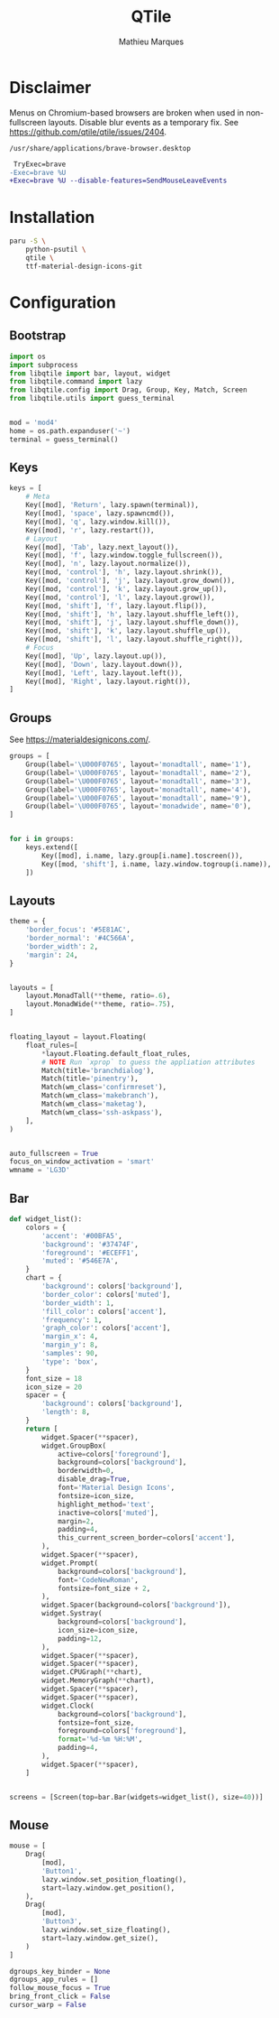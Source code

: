 # -*- after-save-hook: (org-babel-tangle t); -*-
#+TITLE: QTile
#+AUTHOR: Mathieu Marques
#+PROPERTY: header-args:python :tangle ~/.config/qtile/config.py

* Disclaimer

Menus on Chromium-based browsers are broken when used in non-fullscreen layouts.
Disable blur events as a temporary fix. See
https://github.com/qtile/qtile/issues/2404.

=/usr/share/applications/brave-browser.desktop=

#+BEGIN_SRC diff
 TryExec=brave
-Exec=brave %U
+Exec=brave %U --disable-features=SendMouseLeaveEvents
#+END_SRC

* Installation

#+BEGIN_SRC sh
paru -S \
    python-psutil \
    qtile \
    ttf-material-design-icons-git
#+END_SRC

* Configuration

** Bootstrap

#+BEGIN_SRC python
import os
import subprocess
from libqtile import bar, layout, widget
from libqtile.command import lazy
from libqtile.config import Drag, Group, Key, Match, Screen
from libqtile.utils import guess_terminal


mod = 'mod4'
home = os.path.expanduser('~')
terminal = guess_terminal()
#+END_SRC

** Keys

#+BEGIN_SRC python
keys = [
    # Meta
    Key([mod], 'Return', lazy.spawn(terminal)),
    Key([mod], 'space', lazy.spawncmd()),
    Key([mod], 'q', lazy.window.kill()),
    Key([mod], 'r', lazy.restart()),
    # Layout
    Key([mod], 'Tab', lazy.next_layout()),
    Key([mod], 'f', lazy.window.toggle_fullscreen()),
    Key([mod], 'n', lazy.layout.normalize()),
    Key([mod, 'control'], 'h', lazy.layout.shrink()),
    Key([mod, 'control'], 'j', lazy.layout.grow_down()),
    Key([mod, 'control'], 'k', lazy.layout.grow_up()),
    Key([mod, 'control'], 'l', lazy.layout.grow()),
    Key([mod, 'shift'], 'f', lazy.layout.flip()),
    Key([mod, 'shift'], 'h', lazy.layout.shuffle_left()),
    Key([mod, 'shift'], 'j', lazy.layout.shuffle_down()),
    Key([mod, 'shift'], 'k', lazy.layout.shuffle_up()),
    Key([mod, 'shift'], 'l', lazy.layout.shuffle_right()),
    # Focus
    Key([mod], 'Up', lazy.layout.up()),
    Key([mod], 'Down', lazy.layout.down()),
    Key([mod], 'Left', lazy.layout.left()),
    Key([mod], 'Right', lazy.layout.right()),
]
#+END_SRC

** Groups

See https://materialdesignicons.com/.

#+BEGIN_SRC python
groups = [
    Group(label='\U000F0765', layout='monadtall', name='1'),
    Group(label='\U000F0765', layout='monadtall', name='2'),
    Group(label='\U000F0765', layout='monadtall', name='3'),
    Group(label='\U000F0765', layout='monadtall', name='4'),
    Group(label='\U000F0765', layout='monadtall', name='9'),
    Group(label='\U000F0765', layout='monadwide', name='0'),
]


for i in groups:
    keys.extend([
        Key([mod], i.name, lazy.group[i.name].toscreen()),
        Key([mod, 'shift'], i.name, lazy.window.togroup(i.name)),
    ])
#+END_SRC

** Layouts

#+BEGIN_SRC python
theme = {
    'border_focus': '#5E81AC',
    'border_normal': '#4C566A',
    'border_width': 2,
    'margin': 24,
}


layouts = [
    layout.MonadTall(**theme, ratio=.6),
    layout.MonadWide(**theme, ratio=.75),
]


floating_layout = layout.Floating(
    float_rules=[
        *layout.Floating.default_float_rules,
        # NOTE Run `xprop` to guess the appliation attributes
        Match(title='branchdialog'),
        Match(title='pinentry'),
        Match(wm_class='confirmreset'),
        Match(wm_class='makebranch'),
        Match(wm_class='maketag'),
        Match(wm_class='ssh-askpass'),
    ],
)


auto_fullscreen = True
focus_on_window_activation = 'smart'
wmname = 'LG3D'
#+END_SRC

** Bar

#+BEGIN_SRC python
def widget_list():
    colors = {
        'accent': '#00BFA5',
        'background': '#37474F',
        'foreground': '#ECEFF1',
        'muted': '#546E7A',
    }
    chart = {
        'background': colors['background'],
        'border_color': colors['muted'],
        'border_width': 1,
        'fill_color': colors['accent'],
        'frequency': 1,
        'graph_color': colors['accent'],
        'margin_x': 4,
        'margin_y': 8,
        'samples': 90,
        'type': 'box',
    }
    font_size = 18
    icon_size = 20
    spacer = {
        'background': colors['background'],
        'length': 8,
    }
    return [
        widget.Spacer(**spacer),
        widget.GroupBox(
            active=colors['foreground'],
            background=colors['background'],
            borderwidth=0,
            disable_drag=True,
            font='Material Design Icons',
            fontsize=icon_size,
            highlight_method='text',
            inactive=colors['muted'],
            margin=2,
            padding=4,
            this_current_screen_border=colors['accent'],
        ),
        widget.Spacer(**spacer),
        widget.Prompt(
            background=colors['background'],
            font='CodeNewRoman',
            fontsize=font_size + 2,
        ),
        widget.Spacer(background=colors['background']),
        widget.Systray(
            background=colors['background'],
            icon_size=icon_size,
            padding=12,
        ),
        widget.Spacer(**spacer),
        widget.Spacer(**spacer),
        widget.CPUGraph(**chart),
        widget.MemoryGraph(**chart),
        widget.Spacer(**spacer),
        widget.Spacer(**spacer),
        widget.Clock(
            background=colors['background'],
            fontsize=font_size,
            foreground=colors['foreground'],
            format='%d-%m %H:%M',
            padding=4,
        ),
        widget.Spacer(**spacer),
    ]


screens = [Screen(top=bar.Bar(widgets=widget_list(), size=40))]
#+END_SRC

** Mouse

#+BEGIN_SRC python
mouse = [
    Drag(
        [mod],
        'Button1',
        lazy.window.set_position_floating(),
        start=lazy.window.get_position(),
    ),
    Drag(
        [mod],
        'Button3',
        lazy.window.set_size_floating(),
        start=lazy.window.get_size(),
    )
]

dgroups_key_binder = None
dgroups_app_rules = []
follow_mouse_focus = True
bring_front_click = False
cursor_warp = False
#+END_SRC
